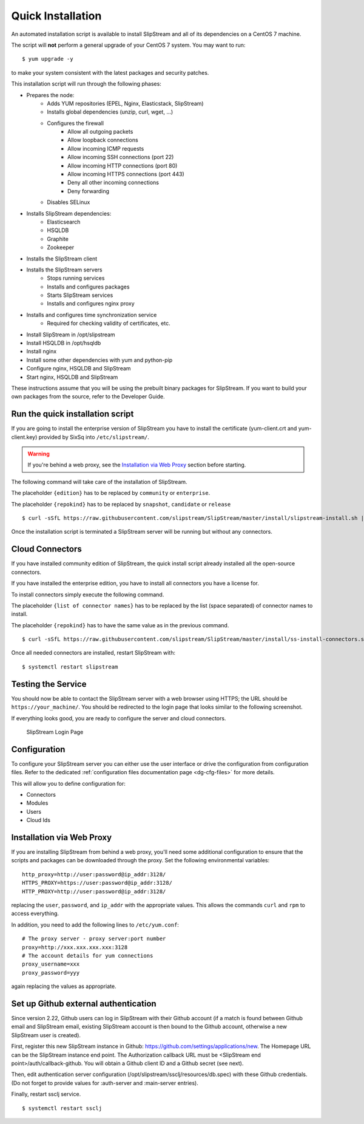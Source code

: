 Quick Installation
==================

An automated installation script is available to install SlipStream and
all of its dependencies on a CentOS 7 machine.

The script will **not** perform a general upgrade of your CentOS 7
system. You may want to run::

  $ yum upgrade -y

to make your system consistent with the latest packages and security
patches. 

This installation script will run through the following phases:

- Prepares the node:
   - Adds YUM repositories (EPEL, Nginx, Elasticstack, SlipStream)
   - Installs global dependencies (unzip, curl, wget, ...)
   - Configures the firewall
      - Allow all outgoing packets
      - Allow loopback connections
      - Allow incoming ICMP requests
      - Allow incoming SSH connections (port 22)
      - Allow incoming HTTP connections (port 80)
      - Allow incoming HTTPS connections (port 443)
      - Deny all other incoming connections
      - Deny forwarding
   - Disables SELinux

- Installs SlipStream dependencies:
   - Elasticsearch
   - HSQLDB
   - Graphite
   - Zookeeper

- Installs the SlipStream client

- Installs the SlipStream servers
   - Stops running services
   - Installs and configures packages
   - Starts SlipStream services
   - Installs and configures nginx proxy
    
- Installs and configures time synchronization service
   - Required for checking validity of certificates, etc.
- Install SlipStream in /opt/slipstream
- Install HSQLDB in /opt/hsqldb
- Install nginx
- Install some other dependencies with yum and python-pip
- Configure nginx, HSQLDB and SlipStream
- Start nginx, HSQLDB and SlipStream

These instructions assume that you will be using the prebuilt binary
packages for SlipStream. If you want to build your own packages from the
source, refer to the Developer Guide.

Run the quick installation script
---------------------------------

If you are going to install the enterprise version of SlipStream you
have to install the certificate (yum-client.crt and yum-client.key)
provided by SixSq into ``/etc/slipstream/``.

.. warning::

    If you're behind a web proxy, see the `Installation via Web
    Proxy <#proxy_section>`__ section before starting.

The following command will take care of the installation of SlipStream.

The placeholder ``{edition}`` has to be replaced by ``community`` or
``enterprise``.

The placeholder ``{repokind}`` has to be replaced by ``snapshot``,
``candidate`` or ``release``

::

    $ curl -sSfL https://raw.githubusercontent.com/slipstream/SlipStream/master/install/slipstream-install.sh | bash -s {edition} {repokind}

Once the installation script is terminated a SlipStream server will be
running but without any connectors.

Cloud Connectors
----------------

If you have installed community edition of SlipStream, the quick install
script already installed all the open-source connectors.

If you have installed the enterprise edition, you have to install all
connectors you have a license for.

To install connectors simply execute the following command.

The placeholder ``{list of connector names}`` has to be replaced by the
list (space separated) of connector names to install.

The placeholder ``{repokind}`` has to have the same value as in the
previous command.

::

    $ curl -sSfL https://raw.githubusercontent.com/slipstream/SlipStream/master/install/ss-install-connectors.sh | bash -s -- -r {repokind} {list of connector names}

Once all needed connectors are installed, restart SlipStream with:

::

    $ systemctl restart slipstream

Testing the Service
-------------------

You should now be able to contact the SlipStream server with a web
browser using HTTPS; the URL should be ``https://your_machine/``. You
should be redirected to the login page that looks similar to the
following screenshot.

If everything looks good, you are ready to configure the server and
cloud connectors.

.. figure:: images/screenshot-login.png
   :alt: SlipStream Login Page

   SlipStream Login Page

Configuration
-------------

To configure your SlipStream server you can either use the user
interface or drive the configuration from configuration files. Refer
to the dedicated :ref:`configuration files documentation page
<dg-cfg-files>` for more details.

This will allow you to define configuration for:

-  Connectors
-  Modules
-  Users
-  Cloud Ids

Installation via Web Proxy
--------------------------

If you are installing SlipStream from behind a web proxy, you'll need
some additional configuration to ensure that the scripts and packages
can be downloaded through the proxy. Set the following environmental
variables:

::

    http_proxy=http://user:password@ip_addr:3128/
    HTTPS_PROXY=https://user:password@ip_addr:3128/
    HTTP_PROXY=http://user:password@ip_addr:3128/

replacing the ``user``, ``password``, and ``ip_addr`` with the
appropriate values. This allows the commands ``curl`` and ``rpm`` to
access everything.

In addition, you need to add the following lines to ``/etc/yum.conf``:

::

    # The proxy server - proxy server:port number
    proxy=http://xxx.xxx.xxx.xxx:3128
    # The account details for yum connections
    proxy_username=xxx
    proxy_password=yyy

again replacing the values as appropriate.

Set up Github external authentication
-------------------------------------

Since version 2.22, Github users can log in SlipStream with their
Github account (if a match is found between Github email and
SlipStream email, existing SlipStream account is then bound to the
Github account, otherwise a new SlipStream user is created).

First, register this new SlipStream instance in Github:
https://github.com/settings/applications/new.  The Homepage URL can be
the SlipStream instance end point.  The Authorization callback URL
must be <SlipStream end point>/auth/callback-github.  You will obtain
a Github client ID and a Github secret (see next).

Then, edit authentication server configuration
(/opt/slipstream/ssclj/resources/db.spec) with these Github
credentials. (Do not forget to provide values for :auth-server and
:main-server entries).

Finally, restart ssclj service.

::

    $ systemctl restart ssclj
